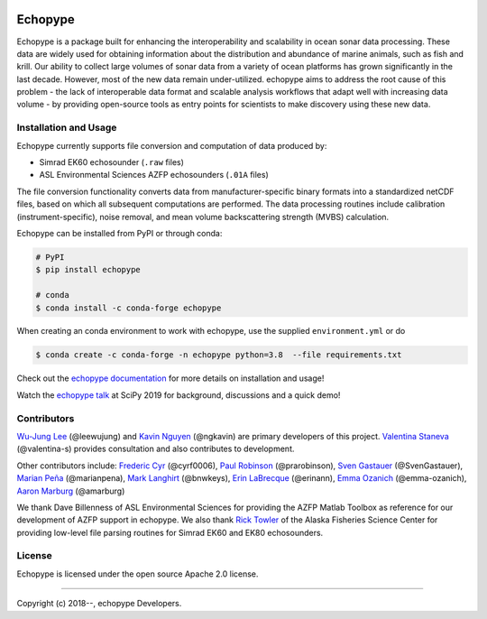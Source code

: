 .. image:: https://travis-ci.org/OSOceanAcoustics/echopype.svg?branch=master
    :target: https://travis-ci.org/OSOceanAcoustics/echopype
.. image:: https://readthedocs.org/projects/echopype/badge/?version=latest
    :target: https://echopype.readthedocs.io/en/latest/?badge=latest
    :alt: Documentation Status
.. image:: https://mybinder.org/badge_logo.svg
    :target: https://mybinder.org/v2/gh/OSOceanAcoustics/echopype/master

Echopype
========

Echopype is a package built for enhancing the interoperability and scalability
in ocean sonar data processing.
These data are widely used for obtaining information about the distribution and
abundance of marine animals, such as fish and krill.
Our ability to collect large volumes of sonar data from a variety of
ocean platforms has grown significantly in the last decade.
However, most of the new data remain under-utilized.
echopype aims to address the root cause of this problem - the lack of
interoperable data format and scalable analysis workflows that adapt well
with increasing data volume - by providing open-source tools as entry points for
scientists to make discovery using these new data.


Installation and Usage
----------------------

Echopype currently supports file conversion and computation of data produced by:

- Simrad EK60 echosounder (``.raw`` files)
- ASL Environmental Sciences AZFP echosounders (``.01A`` files)



The file conversion functionality converts data from manufacturer-specific
binary formats into a standardized netCDF files, based on which all subsequent
computations are performed.
The data processing routines include calibration (instrument-specific), noise
removal, and mean volume backscattering strength (MVBS) calculation.

Echopype can be installed from PyPI or through conda:

.. code-block:: console

    # PyPI
    $ pip install echopype

    # conda
    $ conda install -c conda-forge echopype


When creating an conda environment to work with echopype,
use the supplied ``environment.yml`` or do

.. code-block:: console

    $ conda create -c conda-forge -n echopype python=3.8  --file requirements.txt


Check out the `echopype documentation`_ for more details on installation and usage!

Watch the `echopype talk`_  at SciPy 2019 for background, discussions and a quick demo!

.. _echopype documentation: https://echopype.readthedocs.io
.. _echopype talk: https://www.youtube.com/watch?v=qboH7MyHrpU


Contributors
------------

`Wu-Jung Lee <http://leewujung.github.io>`_ (@leewujung) and
`Kavin Nguyen <https://github.com/ngkavin>`_ (@ngkavin)
are primary developers of this project.
`Valentina Staneva <https://escience.washington.edu/people/valentina-staneva/>`_ (@valentina-s)
provides consultation and also contributes to development.

Other contributors include:
`Frederic Cyr <https://github.com/cyrf0006>`_ (@cyrf0006),
`Paul Robinson <https://github.com/prarobinson/>`_ (@prarobinson),
`Sven Gastauer <https://www.researchgate.net/profile/Sven_Gastauer>`_ (@SvenGastauer),
`Marian Peña <https://www.researchgate.net/profile/Marian_Pena2>`_ (@marianpena),
`Mark Langhirt <https://www.linkedin.com/in/mark-langhirt-7b33ba80>`_ (@bnwkeys),
`Erin LaBrecque <https://www.linkedin.com/in/erin-labrecque/>`_ (@erinann),
`Emma Ozanich <https://www.linkedin.com/in/emma-reeves-ozanich-b8671938/>`_ (@emma-ozanich),
`Aaron Marburg <http://apl.uw.edu/people/profile.php?last_name=Marburg&first_name=Aaron>`_ (@amarburg)

We thank Dave Billenness of ASL Environmental Sciences for
providing the AZFP Matlab Toolbox as reference for our
development of AZFP support in echopype.
We also thank `Rick Towler <https://github.com/rhtowler>`_
of the Alaska Fisheries Science Center
for providing low-level file parsing routines for
Simrad EK60 and EK80 echosounders.


License
-------

Echopype is licensed under the open source Apache 2.0 license.


---------------

Copyright (c) 2018--, echopype Developers.
